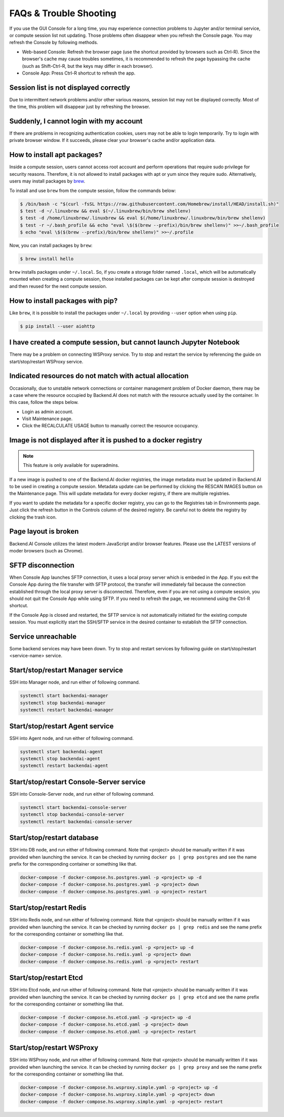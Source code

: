 =======================
FAQs & Trouble Shooting
=======================

If you use the GUI Console for a long time, you may experience connection
problems to Jupyter and/or terminal service, or compute session list not
updating. Those problems often disappear when you refresh the Console page. You
may refresh the Console by following methods.

- Web-based Console: Refresh the browser page (use the shortcut provided by
  browsers such as Ctrl-R). Since the browser's cache may cause troubles
  sometimes, it is recommended to refresh the page bypassing the cache
  (such as Shift-Ctrl-R, but the keys may differ in each browser).
- Console App: Press Ctrl-R shortcut to refresh the app.


Session list is not displayed correctly
---------------------------------------

Due to intermittent network problems and/or other various reasons, session list
may not be displayed correctly. Most of the time, this problem will disappear just by
refreshing the browser.

Suddenly, I cannot login with my account
----------------------------------------

If there are problems in recognizing authentication cookies, users may not be able to login temporarily. Try
to login with private browser window. If it succeeds, please clear your
browser's cache and/or application data.

How to install apt packages?
----------------------------

Inside a compute session, users cannot access root account and perform operations
that require sudo privilege for security reasons. Therefore, it is not allowed to install packages with apt or yum since they require sudo.
Alternatively, users may install packages by
`brew <https://docs.brew.sh/Homebrew-on-Linux>`_.

To install and use ``brew`` from the compute session, follow the commands below:

.. code-block:: shell

   $ /bin/bash -c "$(curl -fsSL https://raw.githubusercontent.com/Homebrew/install/HEAD/install.sh)"
   $ test -d ~/.linuxbrew && eval $(~/.linuxbrew/bin/brew shellenv)
   $ test -d /home/linuxbrew/.linuxbrew && eval $(/home/linuxbrew/.linuxbrew/bin/brew shellenv)
   $ test -r ~/.bash_profile && echo "eval \$($(brew --prefix)/bin/brew shellenv)" >>~/.bash_profile
   $ echo "eval \$($(brew --prefix)/bin/brew shellenv)" >>~/.profile

Now, you can install packages by ``brew``:

.. code-block:: shell

   $ brew install hello

``brew`` installs packages under ``~/.local``. So, if you create a storage
folder named ``.local``, which will be automatically mounted when creating a
compute session, those installed packages can be kept after compute session is
destroyed and then reused for the next compute session.

How to install packages with pip?
---------------------------------

Like ``brew``, it is possible to install the packages under ``~/.local`` by
providing ``--user`` option when using ``pip``.

.. code-block:: shell

   $ pip install --user aiohttp

I have created a compute session, but cannot launch Jupyter Notebook
--------------------------------------------------------------------

There may be a problem on connecting WSProxy service. Try to stop and restart
the service by referencing the guide on start/stop/restart WSProxy service.

Indicated resources do not match with actual allocation
--------------------------------------------------------

Occasionally, due to unstable network connections or container management
problem of Docker daemon, there may be a case where the resource occupied by
Backend.AI does not match with the resource actually used by the container. In this
case, follow the steps below.

* Login as admin account.
* Visit Maintenance page.
* Click the RECALCULATE USAGE button to manually correct the resource occupancy.

Image is not displayed after it is pushed to a docker registry
--------------------------------------------------------------

.. note::
   This feature is only available for superadmins.

If a new image is pushed to one of the Backend.AI docker registries, the image
metadata must be updated in Backend.AI to be used in creating a compute session.
Metadata update can be performed by clicking the RESCAN IMAGES button on the
Maintenance page. This will update metadata for every docker registry, if
there are multiple registries.

If you want to update the metadata for a specific docker registry, you can go to
the Registries tab in Environments page.  Just click the refresh button in the
Controls column of the desired registry. Be careful not to delete the registry
by clicking the trash icon.

Page layout is broken
---------------------

Backend.AI Console utilizes the latest modern JavaScript and/or browser features.
Please use the LATEST versions of moder browsers (such as Chrome).

SFTP disconnection
------------------

When Console App launches SFTP connection, it uses a local proxy server which is
embeded in the App. If you exit the Console App during the file transfer with
SFTP protocol, the transfer will immediately fail because the connection
established through the local proxy server is disconnected.  Therefore, even if
you are not using a compute session, you should not quit the Console App while
using SFTP. If you need to refresh the page, we recommend using the Ctrl-R
shortcut.

If the Console App is closed and restarted, the SFTP service is not
automatically initiated for the existing compute session. You must explicitly
start the SSH/SFTP service in the desired container to establish the SFTP
connection.

Service unreachable
-------------------

Some backend services may have been down. Try to stop and restart services by
following guide on start/stop/restart <service-name> service.


Start/stop/restart Manager service
----------------------------------

SSH into Manager node, and run either of following command.

.. code-block:: shell

   systemctl start backendai-manager
   systemctl stop backendai-manager
   systemctl restart backendai-manager

Start/stop/restart Agent service
--------------------------------

SSH into Agent node, and run either of following command.

.. code-block:: shell

   systemctl start backendai-agent
   systemctl stop backendai-agent
   systemctl restart backendai-agent

Start/stop/restart Console-Server service
-----------------------------------------

SSH into Console-Server node, and run either of following command.

.. code-block:: shell

   systemctl start backendai-console-server
   systemctl stop backendai-console-server
   systemctl restart backendai-console-server

Start/stop/restart database
---------------------------

SSH into DB node, and run either of following command. Note that <project>
should be manually written if it was provided when launching the service. It can
be checked by running ``docker ps | grep postgres`` and see the name prefix for
the corresponding container or something like that.

.. code-block:: shell

   docker-compose -f docker-compose.hs.postgres.yaml -p <project> up -d
   docker-compose -f docker-compose.hs.postgres.yaml -p <project> down
   docker-compose -f docker-compose.hs.postgres.yaml -p <project> restart

Start/stop/restart Redis
------------------------

SSH into Redis node, and run either of following command. Note that <project>
should be manually written if it was provided when launching the service. It can
be checked by running ``docker ps | grep redis`` and see the name prefix for
the corresponding container or something like that.

.. code-block:: shell

   docker-compose -f docker-compose.hs.redis.yaml -p <project> up -d
   docker-compose -f docker-compose.hs.redis.yaml -p <project> down
   docker-compose -f docker-compose.hs.redis.yaml -p <project> restart

Start/stop/restart Etcd
-----------------------

SSH into Etcd node, and run either of following command. Note that <project>
should be manually written if it was provided when launching the service. It can
be checked by running ``docker ps | grep etcd`` and see the name prefix for
the corresponding container or something like that.

.. code-block:: shell

   docker-compose -f docker-compose.hs.etcd.yaml -p <project> up -d
   docker-compose -f docker-compose.hs.etcd.yaml -p <project> down
   docker-compose -f docker-compose.hs.etcd.yaml -p <project> restart

Start/stop/restart WSProxy
--------------------------

SSH into WSProxy node, and run either of following command. Note that <project>
should be manually written if it was provided when launching the service. It can
be checked by running ``docker ps | grep proxy`` and see the name prefix for
the corresponding container or something like that.

.. code-block:: shell

   docker-compose -f docker-compose.hs.wsproxy.simple.yaml -p <project> up -d
   docker-compose -f docker-compose.hs.wsproxy.simple.yaml -p <project> down
   docker-compose -f docker-compose.hs.wsproxy.simple.yaml -p <project> restart
